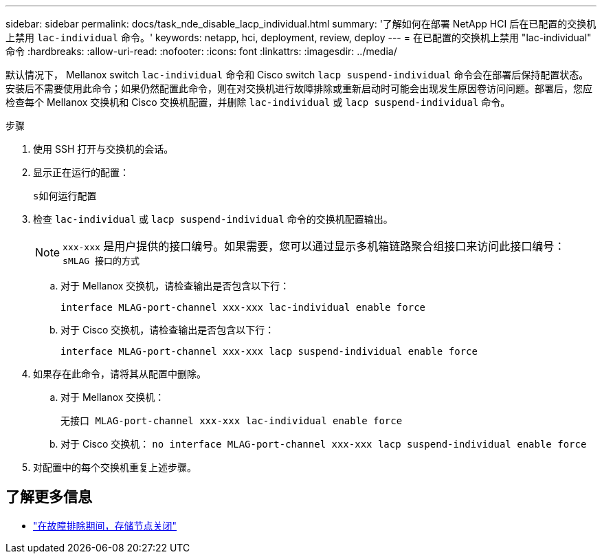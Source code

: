---
sidebar: sidebar 
permalink: docs/task_nde_disable_lacp_individual.html 
summary: '了解如何在部署 NetApp HCI 后在已配置的交换机上禁用 `lac-individual` 命令。' 
keywords: netapp, hci, deployment, review, deploy 
---
= 在已配置的交换机上禁用 "lac-individual" 命令
:hardbreaks:
:allow-uri-read: 
:nofooter: 
:icons: font
:linkattrs: 
:imagesdir: ../media/


[role="lead"]
默认情况下， Mellanox switch `lac-individual` 命令和 Cisco switch `lacp suspend-individual` 命令会在部署后保持配置状态。安装后不需要使用此命令；如果仍然配置此命令，则在对交换机进行故障排除或重新启动时可能会出现发生原因卷访问问题。部署后，您应检查每个 Mellanox 交换机和 Cisco 交换机配置，并删除 `lac-individual` 或 `lacp suspend-individual` 命令。

.步骤
. 使用 SSH 打开与交换机的会话。
. 显示正在运行的配置：
+
`s如何运行配置`

. 检查 `lac-individual` 或 `lacp suspend-individual` 命令的交换机配置输出。
+

NOTE: `xxx-xxx` 是用户提供的接口编号。如果需要，您可以通过显示多机箱链路聚合组接口来访问此接口编号： `sMLAG 接口的方式`

+
.. 对于 Mellanox 交换机，请检查输出是否包含以下行：
+
`interface MLAG-port-channel xxx-xxx lac-individual enable force`

.. 对于 Cisco 交换机，请检查输出是否包含以下行：
+
`interface MLAG-port-channel xxx-xxx lacp suspend-individual enable force`



. 如果存在此命令，请将其从配置中删除。
+
.. 对于 Mellanox 交换机：
+
`无接口 MLAG-port-channel xxx-xxx lac-individual enable force`

.. 对于 Cisco 交换机： `no interface MLAG-port-channel xxx-xxx lacp suspend-individual enable force`


. 对配置中的每个交换机重复上述步骤。


[discrete]
== 了解更多信息

* https://kb.netapp.com/Advice_and_Troubleshooting/Flash_Storage/SF_Series/SolidFire_Bond10G_goes_down_when_flapping_an_interface_during_troubleshooting["在故障排除期间，存储节点关闭"^]

